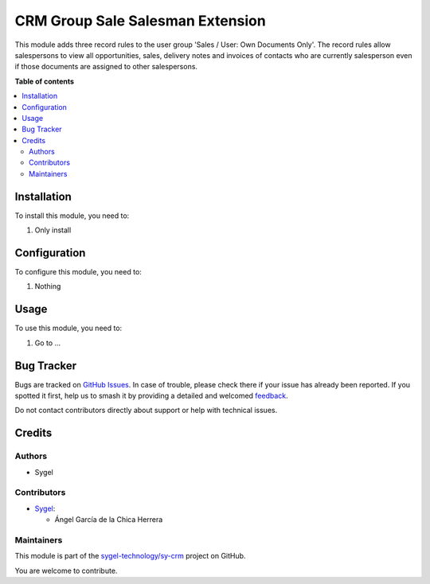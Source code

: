 =================================
CRM Group Sale Salesman Extension
=================================

.. 
   !!!!!!!!!!!!!!!!!!!!!!!!!!!!!!!!!!!!!!!!!!!!!!!!!!!!
   !! This file is generated by oca-gen-addon-readme !!
   !! changes will be overwritten.                   !!
   !!!!!!!!!!!!!!!!!!!!!!!!!!!!!!!!!!!!!!!!!!!!!!!!!!!!
   !! source digest: sha256:d7da162533d12e07146aa4194da206c03b4637a03f1f15b709d7075bae839561
   !!!!!!!!!!!!!!!!!!!!!!!!!!!!!!!!!!!!!!!!!!!!!!!!!!!!

.. |badge1| image:: https://img.shields.io/badge/maturity-Beta-yellow.png
    :target: https://odoo-community.org/page/development-status
    :alt: Beta
.. |badge2| image:: https://img.shields.io/badge/licence-AGPL--3-blue.png
    :target: http://www.gnu.org/licenses/agpl-3.0-standalone.html
    :alt: License: AGPL-3
.. |badge3| image:: https://img.shields.io/badge/github-sygel--technology%2Fsy--crm-lightgray.png?logo=github
    :target: https://github.com/sygel-technology/sy-crm/tree/18.0/crm_group_sale_salesman_extension
    :alt: sygel-technology/sy-crm

|badge1| |badge2| |badge3|

This module adds three record rules to the user group 'Sales / User: Own
Documents Only'. The record rules allow salespersons to view all
opportunities, sales, delivery notes and invoices of contacts who are
currently salesperson even if those documents are assigned to other
salespersons.

**Table of contents**

.. contents::
   :local:

Installation
============

To install this module, you need to:

#. Only install

Configuration
=============

To configure this module, you need to:

#. Nothing

Usage
=====

To use this module, you need to:

#. Go to ...

Bug Tracker
===========

Bugs are tracked on `GitHub Issues <https://github.com/sygel-technology/sy-crm/issues>`_.
In case of trouble, please check there if your issue has already been reported.
If you spotted it first, help us to smash it by providing a detailed and welcomed
`feedback <https://github.com/sygel-technology/sy-crm/issues/new?body=module:%20crm_group_sale_salesman_extension%0Aversion:%2018.0%0A%0A**Steps%20to%20reproduce**%0A-%20...%0A%0A**Current%20behavior**%0A%0A**Expected%20behavior**>`_.

Do not contact contributors directly about support or help with technical issues.

Credits
=======

Authors
-------

* Sygel

Contributors
------------

- `Sygel <https://www.sygel.es>`__:

  - Ángel García de la Chica Herrera

Maintainers
-----------

This module is part of the `sygel-technology/sy-crm <https://github.com/sygel-technology/sy-crm/tree/18.0/crm_group_sale_salesman_extension>`_ project on GitHub.

You are welcome to contribute.
